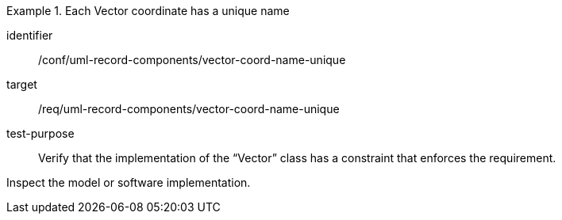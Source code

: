 [abstract_test]
.Each Vector coordinate has a unique name
====
[%metadata]
identifier:: /conf/uml-record-components/vector-coord-name-unique

target:: /req/uml-record-components/vector-coord-name-unique

test-purpose:: Verify that the implementation of the “Vector” class has a constraint that enforces the requirement.

[.component,class=test method]
=====
Inspect the model or software implementation.
=====
====
